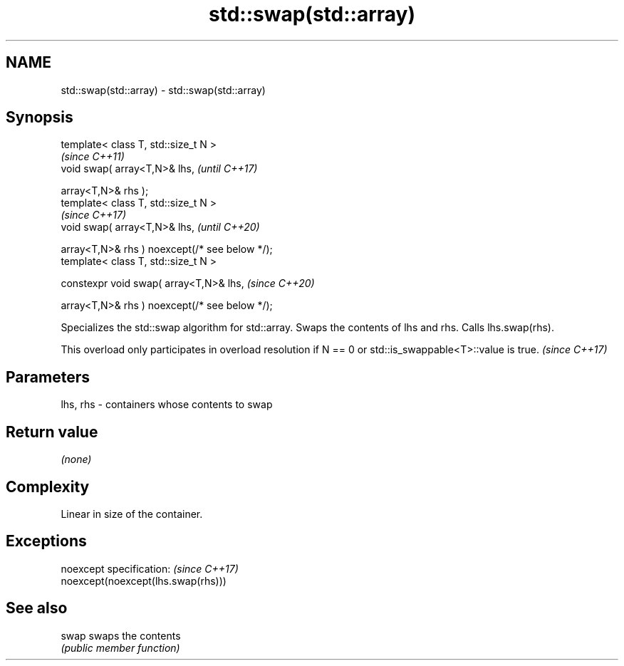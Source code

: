 .TH std::swap(std::array) 3 "2020.03.24" "http://cppreference.com" "C++ Standard Libary"
.SH NAME
std::swap(std::array) \- std::swap(std::array)

.SH Synopsis
   template< class T, std::size_t N >
                                                 \fI(since C++11)\fP
   void swap( array<T,N>& lhs,                   \fI(until C++17)\fP

   array<T,N>& rhs );
   template< class T, std::size_t N >
                                                 \fI(since C++17)\fP
   void swap( array<T,N>& lhs,                   \fI(until C++20)\fP

   array<T,N>& rhs ) noexcept(/* see below */);
   template< class T, std::size_t N >

   constexpr void swap( array<T,N>& lhs,         \fI(since C++20)\fP

   array<T,N>& rhs ) noexcept(/* see below */);

   Specializes the std::swap algorithm for std::array. Swaps the contents of lhs and rhs. Calls lhs.swap(rhs).

   This overload only participates in overload resolution if N == 0 or std::is_swappable<T>::value is true. \fI(since C++17)\fP

.SH Parameters

   lhs, rhs - containers whose contents to swap

.SH Return value

   \fI(none)\fP

.SH Complexity

   Linear in size of the container.

.SH Exceptions

   noexcept specification:           \fI(since C++17)\fP
   noexcept(noexcept(lhs.swap(rhs)))

.SH See also

   swap swaps the contents
        \fI(public member function)\fP
